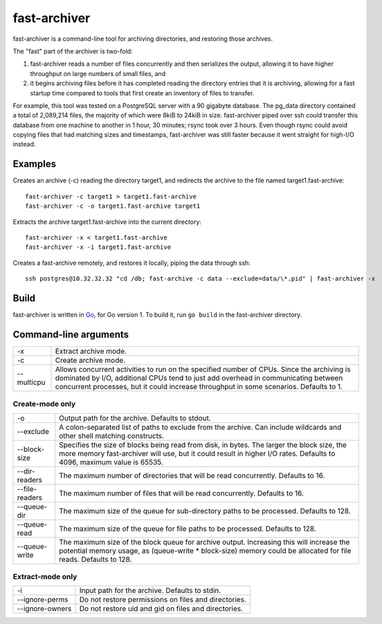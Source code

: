 fast-archiver
~~~~~~~~~~~~~

fast-archiver is a command-line tool for archiving directories, and restoring
those archives.

The "fast" part of the archiver is two-fold:

1. fast-archiver reads a number of files concurrently and then serializes
   the output, allowing it to have higher throughput on large numbers
   of small files, and

2. it begins archiving files before it has completed reading the directory
   entries that it is archiving, allowing for a fast startup time
   compared to tools that first create an inventory of files to
   transfer.

For example, this tool was tested on a PostgreSQL server with a 90 gigabyte
database.  The pg_data directory contained a total of 2,089,214 files, the
majority of which were 8kiB to 24kiB in size.  fast-archiver piped over ssh
could transfer this database from one machine to another in 1 hour, 30 minutes;
rsync took over 3 hours.  Even though rsync could avoid copying files that had
matching sizes and timestamps, fast-archiver was still faster because it went
straight for high-I/O instead.


Examples
--------

Creates an archive (-c) reading the directory target1, and redirects the
archive to the file named target1.fast-archive::

    fast-archiver -c target1 > target1.fast-archive
    fast-archiver -c -o target1.fast-archive target1

Extracts the archive target1.fast-archive into the current directory::

    fast-archiver -x < target1.fast-archive
    fast-archiver -x -i target1.fast-archive

Creates a fast-archive remotely, and restores it locally, piping the data
through ssh::

    ssh postgres@10.32.32.32 "cd /db; fast-archive -c data --exclude=data/\*.pid" | fast-archiver -x


Build
-----

fast-archiver is written in `Go`_, for Go version 1.  To build it, run ``go
build`` in the fast-archiver directory.

.. _Go: http://golang.org/


Command-line arguments
----------------------

+------------------+-------------------------------------------------------------------------------+
| -x               | Extract archive mode.                                                         |
+------------------+-------------------------------------------------------------------------------+
| -c               | Create archive mode.                                                          |
+------------------+-------------------------------------------------------------------------------+
| --multicpu       | Allows concurrent activities to run on the specified number of CPUs.  Since   |
|                  | the archiving is dominated by I/O, additional CPUs tend to just add overhead  |
|                  | in communicating between concurrent processes, but it could increase          |
|                  | throughput in some scenarios.  Defaults to 1.                                 |
+------------------+-------------------------------------------------------------------------------+


Create-mode only
================

+------------------+-----------------------------------------------------------------------------------------+
| -o               | Output path for the archive.  Defaults to stdout.                                       |
+------------------+-----------------------------------------------------------------------------------------+
| --exclude        | A colon-separated list of paths to exclude from the archive.  Can include               |
|                  | wildcards and other shell matching constructs.                                          |
+------------------+-----------------------------------------------------------------------------------------+
| --block-size     | Specifies the size of blocks being read from disk, in bytes.  The larger                |
|                  | the block size, the more memory fast-archiver will use, but it could result             |
|                  | in higher I/O rates.  Defaults to 4096, maximum value is 65535.                         |
+------------------+-----------------------------------------------------------------------------------------+
| --dir-readers    | The maximum number of directories that will be read concurrently.  Defaults to 16.      |
+------------------+-----------------------------------------------------------------------------------------+
| --file-readers   | The maximum number of files that will be read concurrently.  Defaults to 16.            |
+------------------+-----------------------------------------------------------------------------------------+
| --queue-dir      | The maximum size of the queue for sub-directory paths to be processed. Defaults to 128. |
+------------------+-----------------------------------------------------------------------------------------+
| --queue-read     | The maximum size of the queue for file paths to be processed.  Defaults to 128.         |
+------------------+-----------------------------------------------------------------------------------------+
| --queue-write    | The maximum size of the block queue for archive output.  Increasing this will increase  |
|                  | the potential memory usage, as (queue-write * block-size) memory could be allocated for |
|                  | file reads.  Defaults to 128.                                                           |
+------------------+-----------------------------------------------------------------------------------------+


Extract-mode only
=================

+-----------------+-----------------------------------------------------------------------+
| -i              | Input path for the archive.  Defaults to stdin.                       |
+-----------------+-----------------------------------------------------------------------+
| --ignore-perms  | Do not restore permissions on files and directories.                  |
+-----------------+-----------------------------------------------------------------------+
| --ignore-owners | Do not restore uid and gid on files and directories.                  |
+-----------------+-----------------------------------------------------------------------+

